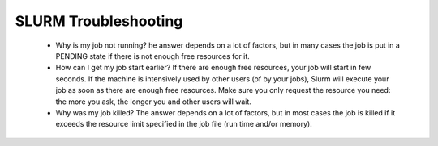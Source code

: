 SLURM Troubleshooting
---------------------

.. _slurmrtrouble:

  * Why is my job not running?
    he answer depends on a lot of factors, but in many cases the job is put in
    a PENDING state if there is not enough free resources for it.

  * How can I get my job start earlier?
    If there are enough free resources, your job will start in few seconds. If the
    machine is intensively used by other users (of by your jobs), Slurm will
    execute your job as soon as there are enough free resources. Make sure
    you only request the resource you need: the more you ask, the longer you
    and other users will wait.

  * Why was my job killed?
    The answer depends on a lot of factors, but in most cases the job is killed
    if it exceeds the resource limit specified in the job file (run time and/or
    memory).
